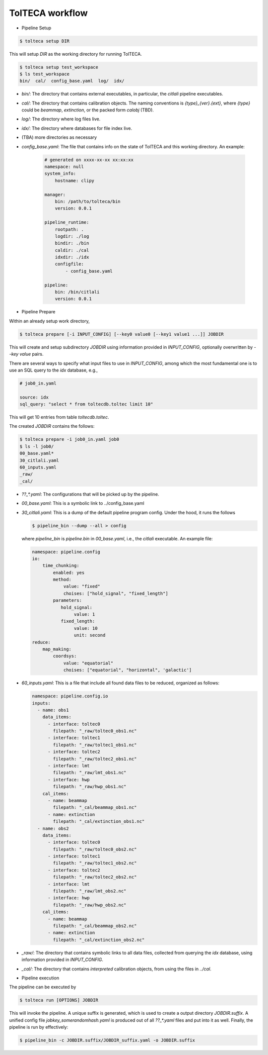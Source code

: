 
TolTECA workflow
================


- Pipeline Setup

.. code-block:: bash

    $ tolteca setup DIR


This will setup `DIR` as the working directory for running TolTECA.

.. code-block:: bash

    $ tolteca setup test_workspace
    $ ls test_workspace
    bin/  cal/  config_base.yaml  log/  idx/

* `bin/`: The directory that contains external executables, in particular,
  the `citlali` pipeline executables.

* `cal/`: The directory that contains calibration objects. The naming
  conventions is `{type}_{ver}.{ext}`, where `{type}` could be `beammap`,
  `extinction`, or the packed form `calobj` (TBD).

* `log/`: The directory where log files live.

* `idx/`: The directory where databases for file index live.

* (TBA) more directories as necessary

* `config_base.yaml`: The file that contains info on the state
  of TolTECA and this working directory. An example:

    .. code-block:: bash

        # generated on xxxx-xx-xx xx:xx:xx
        namespace: null
        system_info:
            hostname: clipy

        manager:
            bin: /path/to/tolteca/bin
            version: 0.0.1

        pipeline_runtime:
            rootpath: .
            logdir: ./log
            bindir: ./bin
            caldir: ./cal
            idxdir: ./idx
            configfile:
                - config_base.yaml

        pipeline:
            bin: /bin/citlali
            version: 0.0.1

- Pipeline Prepare

Within an already setup work directory,

.. code-block:: bash

    $ tolteca prepare [-i INPUT_CONFIG] [--key0 value0 [--key1 value1 ...]] JOBDIR

This will create and setup subdirectory `JOBDIR` using information
provided in `INPUT_CONFIG`, optionally overwritten by `--key value` pairs.

There are several ways to specify what input files to use in `INPUT_CONFIG`,
among which the most fundamental one is to use an SQL query to the `idx`
database, e.g.,

.. code-block:: bash

    # job0_in.yaml

    source: idx
    sql_query: "select * from toltecdb.toltec limit 10"

This will get 10 entries from table `toltecdb.toltec`.

The created `JOBDIR` contains the follows:

.. code-block:: bash

        $ tolteca prepare -i job0_in.yaml job0
        $ ls -l job0/
        00_base.yaml*
        30_citlali.yaml
        60_inputs.yaml
        _raw/
        _cal/

* `??_*.yaml`: The configurations that will be picked up by the pipeline.

* `00_base.yaml`: This is a symbolic link to ../config_base.yaml

* `30_citlali.yaml`: This is a dump of the default pipeline program config.
  Under the hood, it runs the follows

  .. code-block:: bash

        $ pipeline_bin --dump --all > config

  where `pipeline_bin` is `pipeline.bin` in `00_base.yaml`, i.e., the
  `citlali` executable. An example file:

  .. code-block:: bash

    namespace: pipeline.config
    io:
        time_chunking:
            enabled: yes
            method:
                value: "fixed"
                choises: ["hold_signal", "fixed_length"]
            parameters:
               hold_signal:
                    value: 1
               fixed_length:
                    value: 10
                    unit: second
    reduce:
        map_making:
            coordsys:
                value: "equatorial"
                choises: ["equatorial", "horizontal", 'galactic']

* `60_inputs.yaml`: This is a file that include all found data files
  to be reduced, organized as follows:

  .. code-block:: bash

    namespace: pipeline.config.io
    inputs:
      - name: obs1
        data_items:
          - interface: toltec0
            filepath: "_raw/toltec0_obs1.nc"
          - interface: toltec1
            filepath: "_raw/toltec1_obs1.nc"
          - interface: toltec2
            filepath: "_raw/toltec2_obs1.nc"
          - interface: lmt 
            filepath: "_raw/lmt_obs1.nc"
          - interface: hwp 
            filepath: "_raw/hwp_obs1.nc"
        cal_items:
          - name: beammap
            filepath: "_cal/beammap_obs1.nc"
          - name: extinction
            filepath: "_cal/extinction_obs1.nc"
      - name: obs2
        data_items:
          - interface: toltec0
            filepath: "_raw/toltec0_obs2.nc"
          - interface: toltec1
            filepath: "_raw/toltec1_obs2.nc"
          - interface: toltec2
            filepath: "_raw/toltec2_obs2.nc"
          - interface: lmt 
            filepath: "_raw/lmt_obs2.nc"
          - interface: hwp 
            filepath: "_raw/hwp_obs2.nc"
        cal_items:
          - name: beammap
            filepath: "_cal/beammap_obs2.nc"
          - name: extinction
            filepath: "_cal/extinction_obs2.nc"

* `_raw/`: The directory that contains symbolic links to all data files,
  collected from querying the `idx` database, using information provided
  in `INPUT_CONFIG`.

* `_cal/`: The directory that contains *interpreted* calibration objects,
  from using the files in `../cal`.

- Pipeline execution

The pipeline can be executed by

.. code-block:: bash

    $ tolteca run [OPTIONS] JOBDIR

This will invoke the pipeline. A unique suffix is generated, which is used
to create a output directory `JOBDIR.suffix`. A unified config file `jobkey_somerandomhash.yaml`
is produced out of all `??_*.yaml` files and put into it as well. Finally,
the pipeline is run by effectively:

.. code-block:: bash

    $ pipeline_bin -c JOBDIR.suffix/JOBDIR_suffix.yaml -o JOBDIR.suffix

